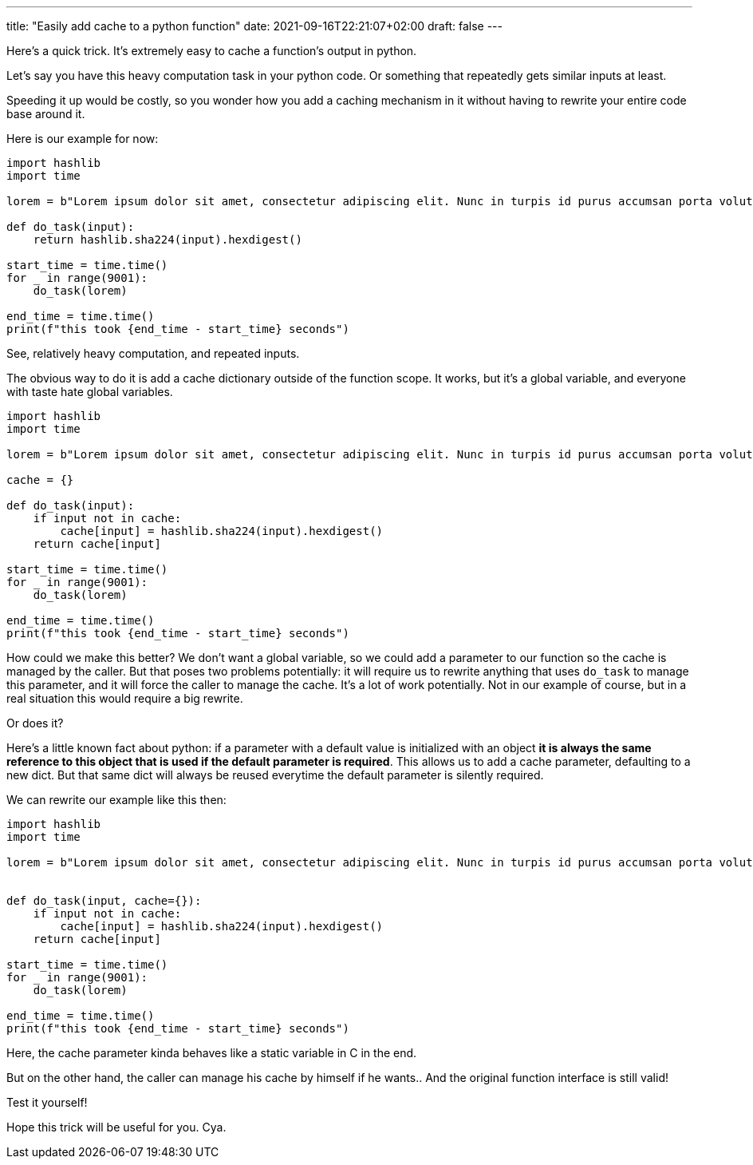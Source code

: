 ---
title: "Easily add cache to a python function"
date: 2021-09-16T22:21:07+02:00
draft: false
---

Here's a quick trick. It's extremely easy to cache a function's output in python.

Let's say you have this heavy computation task in your python code. Or something that repeatedly gets similar inputs at least.

Speeding it up would be costly, so you wonder how you add a caching mechanism in it without having to rewrite your entire code base around it.

Here is our example for now:

[source, python]
----
import hashlib
import time

lorem = b"Lorem ipsum dolor sit amet, consectetur adipiscing elit. Nunc in turpis id purus accumsan porta volutpat quis diam. Etiam bibendum condimentum consequat. Vivamus a nibh rhoncus, consequat nulla in, interdum nisi. Mauris eu molestie arcu, sed fermentum est. Suspendisse imperdiet, felis in congue ultrices, tellus massa ultricies quam, ac finibus mi ante in mi. Aliquam blandit varius leo, non accumsan augue dictum id. Lorem ipsum dolor sit amet, consectetur adipiscing elit. Nullam vitae ornare nisl. Praesent nisl velit, tincidunt laoreet purus sodales, facilisis lacinia est. Vivamus efficitur nulla sed odio fringilla scelerisque. Ut in malesuada leo. Quisque faucibus purus aliquam, vehicula sapien ut, finibus nisi. Nulla quis elementum ipsum. Sed convallis purus magna, sit amet rhoncus dui cursus et."

def do_task(input):
    return hashlib.sha224(input).hexdigest()

start_time = time.time()
for _ in range(9001):
    do_task(lorem)

end_time = time.time()
print(f"this took {end_time - start_time} seconds")
----

See, relatively heavy computation, and repeated inputs.

The obvious way to do it is add a cache dictionary outside of the function scope. It works, but it's a global variable,
and everyone with taste hate global variables.

[source, python]
----
import hashlib
import time

lorem = b"Lorem ipsum dolor sit amet, consectetur adipiscing elit. Nunc in turpis id purus accumsan porta volutpat quis diam. Etiam bibendum condimentum consequat. Vivamus a nibh rhoncus, consequat nulla in, interdum nisi. Mauris eu molestie arcu, sed fermentum est. Suspendisse imperdiet, felis in congue ultrices, tellus massa ultricies quam, ac finibus mi ante in mi. Aliquam blandit varius leo, non accumsan augue dictum id. Lorem ipsum dolor sit amet, consectetur adipiscing elit. Nullam vitae ornare nisl. Praesent nisl velit, tincidunt laoreet purus sodales, facilisis lacinia est. Vivamus efficitur nulla sed odio fringilla scelerisque. Ut in malesuada leo. Quisque faucibus purus aliquam, vehicula sapien ut, finibus nisi. Nulla quis elementum ipsum. Sed convallis purus magna, sit amet rhoncus dui cursus et."

cache = {}

def do_task(input):
    if input not in cache:
        cache[input] = hashlib.sha224(input).hexdigest()
    return cache[input]

start_time = time.time()
for _ in range(9001):
    do_task(lorem)

end_time = time.time()
print(f"this took {end_time - start_time} seconds")
----

How could we make this better? We don't want a global variable, so we could add a parameter to our function so the cache
is managed by the caller. But that poses two problems potentially: it will require us to rewrite anything that uses `do_task`
to manage this parameter, and it will force the caller to manage the cache. It's a lot of work potentially. Not in our example
of course, but in a real situation this would require a big rewrite.

Or does it?

Here's a little known fact about python: if a parameter with a default value is initialized with an object **it is always the same reference to this object that is used if the default parameter is required**. This allows us to add a cache parameter, defaulting to a new dict.
But that same dict will always be reused everytime the default parameter is silently required.

We can rewrite our example like this then:

[source, python]
----
import hashlib
import time

lorem = b"Lorem ipsum dolor sit amet, consectetur adipiscing elit. Nunc in turpis id purus accumsan porta volutpat quis diam. Etiam bibendum condimentum consequat. Vivamus a nibh rhoncus, consequat nulla in, interdum nisi. Mauris eu molestie arcu, sed fermentum est. Suspendisse imperdiet, felis in congue ultrices, tellus massa ultricies quam, ac finibus mi ante in mi. Aliquam blandit varius leo, non accumsan augue dictum id. Lorem ipsum dolor sit amet, consectetur adipiscing elit. Nullam vitae ornare nisl. Praesent nisl velit, tincidunt laoreet purus sodales, facilisis lacinia est. Vivamus efficitur nulla sed odio fringilla scelerisque. Ut in malesuada leo. Quisque faucibus purus aliquam, vehicula sapien ut, finibus nisi. Nulla quis elementum ipsum. Sed convallis purus magna, sit amet rhoncus dui cursus et."


def do_task(input, cache={}):
    if input not in cache:
        cache[input] = hashlib.sha224(input).hexdigest()
    return cache[input]

start_time = time.time()
for _ in range(9001):
    do_task(lorem)

end_time = time.time()
print(f"this took {end_time - start_time} seconds")
----

Here, the cache parameter kinda behaves like a static variable in C in the end.

But on the other hand, the caller can manage his cache by himself if he wants.. And the original function interface is still valid!

Test it yourself!

Hope this trick will be useful for you. Cya.
